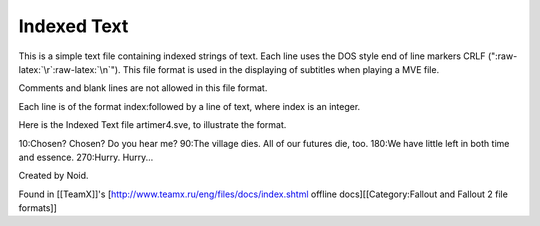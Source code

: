 Indexed Text
============

This is a simple text file containing indexed strings of text. Each line
uses the DOS style end of line markers CRLF
(":raw-latex:`\r`:raw-latex:`\n`"). This file format is used in the
displaying of subtitles when playing a MVE file.

Comments and blank lines are not allowed in this file format.

Each line is of the format index:followed by a line of text, where index
is an integer.

Here is the Indexed Text file artimer4.sve, to illustrate the format.

10:Chosen? Chosen? Do you hear me? 90:The village dies. All of our
futures die, too. 180:We have little left in both time and essence.
270:Hurry. Hurry...

Created by Noid.

Found in [[TeamX]]'s [http://www.teamx.ru/eng/files/docs/index.shtml
offline docs][[Category:Fallout and Fallout 2 file formats]]

